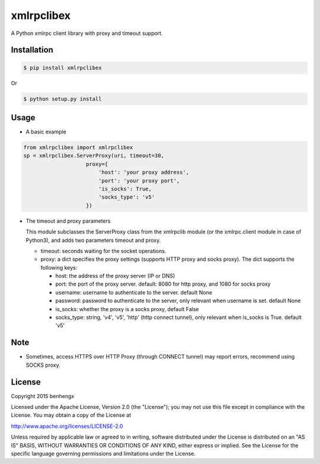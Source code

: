===========
xmlrpclibex
===========

A Python xmlrpc client library with proxy and timeout support.

Installation
------------

.. code-block:: bash

    $ pip install xmlrpclibex

Or

.. code-block:: bash

    $ python setup.py install

Usage
-----

* A basic example

.. code-block:: python

    from xmlrpclibex import xmlrpclibex
    sp = xmlrpclibex.ServerProxy(uri, timeout=30, 
                        proxy={
                            'host': 'your proxy address',
                            'port': 'your proxy port',
                            'is_socks': True,
                            'socks_type': 'v5'
                        })

* The timeout and proxy parameters

  This module subclasses the ServerProxy class from the xmlrpclib module (or
  the xmlrpc.client module in case of Python3), and adds two parameters
  timeout and proxy.

  * timeout: seconds waiting for the socket operations.
  * proxy: a dict specifies the proxy settings (supports HTTP proxy and socks
    proxy). The dict supports the following keys:

    * host: the address of the proxy server (IP or DNS)
    * port: the port of the proxy server. default: 8080 for http
      proxy, and 1080 for socks proxy
    * username: username to authenticate to the server. default None
    * password: password to authenticate to the server, only relevant when
      username is set. default None
    * is_socks: whether the proxy is a socks proxy, default False
    * socks_type: string, 'v4', 'v5', 'http' (http connect tunnel), only 
      relevant when is_socks is True. default 'v5'

Note
-------

* Sometimes, access HTTPS over HTTP Proxy (through CONNECT tunnel) may report
  errors, recommend using SOCKS proxy.

License
-------

Copyright 2015 benhengx

Licensed under the Apache License, Version 2.0 (the "License");
you may not use this file except in compliance with the License.
You may obtain a copy of the License at

http://www.apache.org/licenses/LICENSE-2.0

Unless required by applicable law or agreed to in writing, software
distributed under the License is distributed on an "AS IS" BASIS,
WITHOUT WARRANTIES OR CONDITIONS OF ANY KIND, either express or implied.
See the License for the specific language governing permissions and
limitations under the License.
